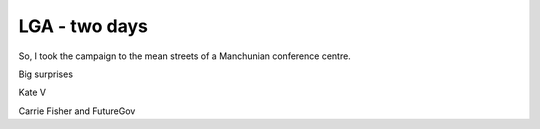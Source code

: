 LGA - two days
--------------

So, I took the campaign to the mean streets of a Manchunian conference centre.


Big surprises

Kate V

Carrie Fisher and FutureGov

